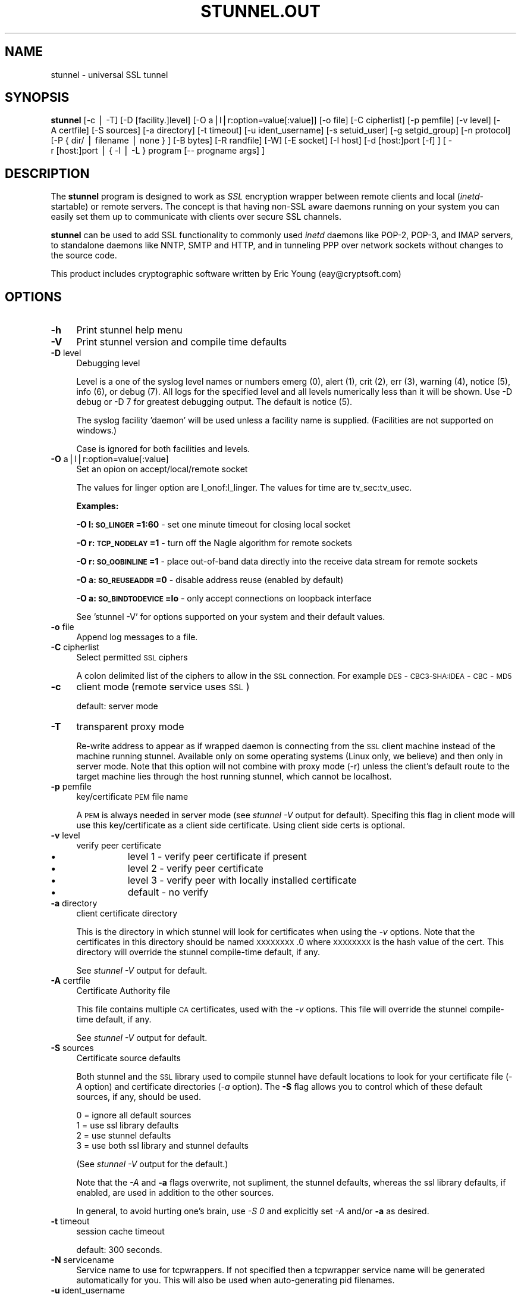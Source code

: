 .rn '' }`
''' $RCSfile$$Revision$$Date$
'''
''' $Log$
'''
.de Sh
.br
.if t .Sp
.ne 5
.PP
\fB\\$1\fR
.PP
..
.de Sp
.if t .sp .5v
.if n .sp
..
.de Ip
.br
.ie \\n(.$>=3 .ne \\$3
.el .ne 3
.IP "\\$1" \\$2
..
.de Vb
.ft CW
.nf
.ne \\$1
..
.de Ve
.ft R

.fi
..
'''
'''
'''     Set up \*(-- to give an unbreakable dash;
'''     string Tr holds user defined translation string.
'''     Bell System Logo is used as a dummy character.
'''
.tr \(*W-|\(bv\*(Tr
.ie n \{\
.ds -- \(*W-
.ds PI pi
.if (\n(.H=4u)&(1m=24u) .ds -- \(*W\h'-12u'\(*W\h'-12u'-\" diablo 10 pitch
.if (\n(.H=4u)&(1m=20u) .ds -- \(*W\h'-12u'\(*W\h'-8u'-\" diablo 12 pitch
.ds L" ""
.ds R" ""
'''   \*(M", \*(S", \*(N" and \*(T" are the equivalent of
'''   \*(L" and \*(R", except that they are used on ".xx" lines,
'''   such as .IP and .SH, which do another additional levels of
'''   double-quote interpretation
.ds M" """
.ds S" """
.ds N" """""
.ds T" """""
.ds L' '
.ds R' '
.ds M' '
.ds S' '
.ds N' '
.ds T' '
'br\}
.el\{\
.ds -- \(em\|
.tr \*(Tr
.ds L" ``
.ds R" ''
.ds M" ``
.ds S" ''
.ds N" ``
.ds T" ''
.ds L' `
.ds R' '
.ds M' `
.ds S' '
.ds N' `
.ds T' '
.ds PI \(*p
'br\}
.\"	If the F register is turned on, we'll generate
.\"	index entries out stderr for the following things:
.\"		TH	Title 
.\"		SH	Header
.\"		Sh	Subsection 
.\"		Ip	Item
.\"		X<>	Xref  (embedded
.\"	Of course, you have to process the output yourself
.\"	in some meaninful fashion.
.if \nF \{
.de IX
.tm Index:\\$1\t\\n%\t"\\$2"
..
.nr % 0
.rr F
.\}
.TH STUNNEL.OUT 1 " " "10/Aug/2001" " "
.UC
.if n .hy 0
.if n .na
.ds C+ C\v'-.1v'\h'-1p'\s-2+\h'-1p'+\s0\v'.1v'\h'-1p'
.de CQ          \" put $1 in typewriter font
.ft CW
'if n "\c
'if t \\&\\$1\c
'if n \\&\\$1\c
'if n \&"
\\&\\$2 \\$3 \\$4 \\$5 \\$6 \\$7
'.ft R
..
.\" @(#)ms.acc 1.5 88/02/08 SMI; from UCB 4.2
.	\" AM - accent mark definitions
.bd B 3
.	\" fudge factors for nroff and troff
.if n \{\
.	ds #H 0
.	ds #V .8m
.	ds #F .3m
.	ds #[ \f1
.	ds #] \fP
.\}
.if t \{\
.	ds #H ((1u-(\\\\n(.fu%2u))*.13m)
.	ds #V .6m
.	ds #F 0
.	ds #[ \&
.	ds #] \&
.\}
.	\" simple accents for nroff and troff
.if n \{\
.	ds ' \&
.	ds ` \&
.	ds ^ \&
.	ds , \&
.	ds ~ ~
.	ds ? ?
.	ds ! !
.	ds /
.	ds q
.\}
.if t \{\
.	ds ' \\k:\h'-(\\n(.wu*8/10-\*(#H)'\'\h"|\\n:u"
.	ds ` \\k:\h'-(\\n(.wu*8/10-\*(#H)'\`\h'|\\n:u'
.	ds ^ \\k:\h'-(\\n(.wu*10/11-\*(#H)'^\h'|\\n:u'
.	ds , \\k:\h'-(\\n(.wu*8/10)',\h'|\\n:u'
.	ds ~ \\k:\h'-(\\n(.wu-\*(#H-.1m)'~\h'|\\n:u'
.	ds ? \s-2c\h'-\w'c'u*7/10'\u\h'\*(#H'\zi\d\s+2\h'\w'c'u*8/10'
.	ds ! \s-2\(or\s+2\h'-\w'\(or'u'\v'-.8m'.\v'.8m'
.	ds / \\k:\h'-(\\n(.wu*8/10-\*(#H)'\z\(sl\h'|\\n:u'
.	ds q o\h'-\w'o'u*8/10'\s-4\v'.4m'\z\(*i\v'-.4m'\s+4\h'\w'o'u*8/10'
.\}
.	\" troff and (daisy-wheel) nroff accents
.ds : \\k:\h'-(\\n(.wu*8/10-\*(#H+.1m+\*(#F)'\v'-\*(#V'\z.\h'.2m+\*(#F'.\h'|\\n:u'\v'\*(#V'
.ds 8 \h'\*(#H'\(*b\h'-\*(#H'
.ds v \\k:\h'-(\\n(.wu*9/10-\*(#H)'\v'-\*(#V'\*(#[\s-4v\s0\v'\*(#V'\h'|\\n:u'\*(#]
.ds _ \\k:\h'-(\\n(.wu*9/10-\*(#H+(\*(#F*2/3))'\v'-.4m'\z\(hy\v'.4m'\h'|\\n:u'
.ds . \\k:\h'-(\\n(.wu*8/10)'\v'\*(#V*4/10'\z.\v'-\*(#V*4/10'\h'|\\n:u'
.ds 3 \*(#[\v'.2m'\s-2\&3\s0\v'-.2m'\*(#]
.ds o \\k:\h'-(\\n(.wu+\w'\(de'u-\*(#H)/2u'\v'-.3n'\*(#[\z\(de\v'.3n'\h'|\\n:u'\*(#]
.ds d- \h'\*(#H'\(pd\h'-\w'~'u'\v'-.25m'\f2\(hy\fP\v'.25m'\h'-\*(#H'
.ds D- D\\k:\h'-\w'D'u'\v'-.11m'\z\(hy\v'.11m'\h'|\\n:u'
.ds th \*(#[\v'.3m'\s+1I\s-1\v'-.3m'\h'-(\w'I'u*2/3)'\s-1o\s+1\*(#]
.ds Th \*(#[\s+2I\s-2\h'-\w'I'u*3/5'\v'-.3m'o\v'.3m'\*(#]
.ds ae a\h'-(\w'a'u*4/10)'e
.ds Ae A\h'-(\w'A'u*4/10)'E
.ds oe o\h'-(\w'o'u*4/10)'e
.ds Oe O\h'-(\w'O'u*4/10)'E
.	\" corrections for vroff
.if v .ds ~ \\k:\h'-(\\n(.wu*9/10-\*(#H)'\s-2\u~\d\s+2\h'|\\n:u'
.if v .ds ^ \\k:\h'-(\\n(.wu*10/11-\*(#H)'\v'-.4m'^\v'.4m'\h'|\\n:u'
.	\" for low resolution devices (crt and lpr)
.if \n(.H>23 .if \n(.V>19 \
\{\
.	ds : e
.	ds 8 ss
.	ds v \h'-1'\o'\(aa\(ga'
.	ds _ \h'-1'^
.	ds . \h'-1'.
.	ds 3 3
.	ds o a
.	ds d- d\h'-1'\(ga
.	ds D- D\h'-1'\(hy
.	ds th \o'bp'
.	ds Th \o'LP'
.	ds ae ae
.	ds Ae AE
.	ds oe oe
.	ds Oe OE
.\}
.rm #[ #] #H #V #F C
.SH "NAME"
stunnel \- universal SSL tunnel
.SH "SYNOPSIS"
\fBstunnel\fR [\-c\ |\ \-T] [\-D\ [facility.]level] [\-O
a|l|r:option=value[:value]] [\-o\ file] [\-C\ cipherlist] [\-p
pemfile] [\-v\ level] [\-A\ certfile] [\-S\ sources] [\-a
directory] [\-t\ timeout] [\-u\ ident_username] [\-s\ setuid_user]
[\-g\ setgid_group] [\-n\ protocol] [\-P\ {\ dir/\ |\ filename\ |\ none\ }
] [\-B\ bytes] [\-R\ randfile] [\-W] [\-E\ socket] [\-I\ host]
[\-d\ [host:]port\ [\-f]\ ] [\ \-r\ [host:]port\ |\ {\ \-l\ |\ \-L\ }\ program\ [--
progname\ args]\ ]
.SH "DESCRIPTION"
The \fBstunnel\fR program is designed to work as \fISSL\fR encryption
wrapper between remote clients and local (\fIinetd\fR\-startable) or
remote servers. The concept is that having non-SSL aware daemons
running on your system you can easily set them up to communicate with
clients over secure SSL channels.
.PP
\fBstunnel\fR can be used to add SSL functionality to commonly used
\fIinetd\fR daemons like POP\-2, POP\-3, and IMAP servers, to standalone
daemons like NNTP, SMTP and HTTP, and in tunneling PPP over network
sockets without changes to the source code.
.PP
This product includes cryptographic software written by Eric Young
(eay@cryptsoft.com)
.SH "OPTIONS"
.Ip "\fB\-h\fR" 4
Print stunnel help menu
.Ip "\fB\-V\fR" 4
Print stunnel version and compile time defaults
.Ip "\fB\-D\fR level" 4
Debugging level
.Sp
Level is a one of the syslog level names or numbers emerg (0), alert
(1), crit (2), err (3), warning (4), notice (5), info (6), or debug
(7).  All logs for the specified level and all levels numerically less
than it will be shown.  Use \-D debug or \-D 7 for greatest debugging
output.  The default is notice (5).
.Sp
The syslog facility \*(L'daemon\*(R' will be used unless a facility name is
supplied.  (Facilities are not supported on windows.)
.Sp
Case is ignored for both facilities and levels.
.Ip "\fB\-O\fR a|l|r:option=value[:value]" 4
Set an opion on accept/local/remote socket
.Sp
The values for linger option are l_onof:l_linger. The values for time
are tv_sec:tv_usec.
.Sp
\fBExamples:\fR
.Sp
\fB\-O l:\s-1SO_LINGER\s0=1:60\fR \- set one minute timeout for closing local
socket
.Sp
\fB\-O r:\s-1TCP_NODELAY\s0=1\fR \- turn off the Nagle algorithm for remote
sockets
.Sp
\fB\-O r:\s-1SO_OOBINLINE\s0=1\fR \- place out-of-band data directly into the
receive data stream for remote sockets
.Sp
\fB\-O a:\s-1SO_REUSEADDR\s0=0\fR \- disable address reuse (enabled by default)
.Sp
\fB\-O a:\s-1SO_BINDTODEVICE\s0=lo\fR \- only accept connections on loopback
interface
.Sp
See \*(L'stunnel \-V\*(R' for options supported on your system and their
default values.
.Ip "\fB\-o\fR file" 4
Append log messages to a file.
.Ip "\fB\-C\fR cipherlist" 4
Select permitted \s-1SSL\s0 ciphers
.Sp
A colon delimited list of the ciphers to allow in the \s-1SSL\s0 connection.
For example \s-1DES\s0\-\s-1CBC3-SHA:IDEA\s0\-\s-1CBC\s0\-\s-1MD5\s0
.Ip "\fB\-c\fR" 4
client mode (remote service uses \s-1SSL\s0)
.Sp
default: server mode
.Ip "\fB\-T\fR" 4
transparent proxy mode
.Sp
Re-write address to appear as if wrapped daemon is connecting from the
\s-1SSL\s0 client machine instead of the machine running stunnel. Available
only on some operating systems (Linux only, we believe) and then only
in server mode. Note that this option will not combine with proxy mode
(\-r) unless the client's default route to the target machine lies
through the host running stunnel, which cannot be localhost.
.Ip "\fB\-p\fR pemfile" 4
key/certificate \s-1PEM\s0 file name
.Sp
A \s-1PEM\s0 is always needed in server mode (see \fIstunnel \-V\fR output for
default). Specifing this flag in client mode will use this 
key/certificate as a client side certificate.  Using client side certs
is optional.
.Ip "\fB\-v\fR level" 4
verify peer certificate
.Ip "\(bu" 12
level 1 \- verify peer certificate if present
.Ip "\(bu" 12
level 2 \- verify peer certificate
.Ip "\(bu" 12
level 3 \- verify peer with locally installed certificate
.Ip "\(bu" 12
default \- no verify
.Ip "\fB\-a\fR directory" 4
client certificate directory
.Sp
This is the directory in which stunnel will look for certificates when
using the \fI\-v\fR options. Note that the certificates in this directory
should be named \s-1XXXXXXXX\s0.0 where \s-1XXXXXXXX\s0 is the hash value of the
cert. This directory will override the stunnel compile-time default,
if any.
.Sp
See \fIstunnel \-V\fR output for default.
.Ip "\fB\-A\fR certfile" 4
Certificate Authority file
.Sp
This file contains multiple \s-1CA\s0 certificates, used with the \fI\-v\fR
options. This file will override the stunnel compile-time default, if
any.
.Sp
See \fIstunnel \-V\fR output for default.
.Ip "\fB\-S\fR sources" 4
Certificate source defaults
.Sp
Both stunnel and the \s-1SSL\s0 library used to compile stunnel have default
locations to look for your certificate file (\fI\-A\fR option) and
certificate directories (\fI\-a\fR option).  The \fB\-S\fR flag allows you to
control which of these default sources, if any, should be used.
.Sp
.Vb 4
\&    0 = ignore all default sources
\&    1 = use ssl library defaults
\&    2 = use stunnel defaults
\&    3 = use both ssl library and stunnel defaults
.Ve
(See \fIstunnel \-V\fR output for the default.)
.Sp
Note that the \fI\-A\fR and \fB\-a\fR flags overwrite, not supliment, the
stunnel defaults, whereas the ssl library defaults, if enabled, are
used in addition to the other sources.
.Sp
In general, to avoid hurting one's brain, use \fI\-S 0\fR and explicitly
set \fI\-A\fR and/or \fB\-a\fR as desired.
.Ip "\fB\-t\fR timeout" 4
session cache timeout
.Sp
default: 300 seconds.
.Ip "\fB\-N\fR servicename" 4
Service name to use for tcpwrappers. If not specified then a
tcpwrapper service name will be generated automatically for you. This
will also be used when auto-generating pid filenames.
.Ip "\fB\-u\fR ident_username" 4
Use \s-1IDENT\s0 (\s-1RFC\s0 1413) username checking
.Ip "\fB\-n\fR proto" 4
Negotiate \s-1SSL\s0 with specified protocol
.Sp
currenty supported: smtp, pop3, nntp
.Ip "\fB\-E\fR socket" 4
Entropy Gathering Daemon socket to use to feed OpenSSL random number
generator.  (Available only if compiled with OpenSSL 0.9.5a or higher)
.Ip "\fB\-R\fR filename" 4
File containing random input.  The \s-1SSL\s0 library will use data from this
file first to seed the random number generator.
.Ip "\fB\-W\fR" 4
Do not overwrite the random seed files with new random data.
.Ip "\fB\-B\fR bytes" 4
Number of bytes of data read from random seed files.  With \s-1SSL\s0
versions less than 0.9.5a, also determines how many bytes of data are
considered sufficient to seed the \s-1PRNG\s0.  More recent OpenSSL versions
have a builtin function to determine when sufficient randomness is
available.
.Ip "\fB\-I\fR host" 4
\s-1IP\s0 of the outgoing interface is used as source for remote connections.
Use this option to bind a static local \s-1IP\s0 address, instead.
.Ip "\fB\-d\fR [host:]port" 4
daemon mode
.Sp
Listen for connections on [host:]port. If no host specified, defaults
to all \s-1IP\s0 addresses for the local host.
.Sp
default: inetd mode
.Ip "\fB\-f\fR" 4
foreground mode
.Sp
Stay in foreground (don't fork) and log to stderr instead of via
syslog (unless \-o is specified).
.Sp
default: background in daemon mode
.Ip "\fB\-l\fR program [-- programname [arg1 arg2 arg3...]  ]" 4
execute local inetd-type program.
.Ip "\fB\-L\fR program [-- programname [arg1 arg2 arg3...]  ]" 4
open local pty and execute program.
.Ip "\fB\-s\fR username" 4
\fIsetuid()\fR to username in daemon mode
.Ip "\fB\-g\fR groupname" 4
\fIsetgid()\fR to groupname in daemon mode. Clears all other groups.
.Ip "\fB\-P\fR { dir/ | file | none }" 4
Pid file location
.Sp
If the argument is a pathname ending in a slash, then a pid file named
\*(L"\fIstunnel.\fRservicename\fB.pid\fR\*(R" will be created in the specified
directory.  If the argument is a filename (no trailing slash), then
that filename will be used for the pid. If the argument is \*(L'none\*(R',
then no pid file will be created.
.Ip "\fB\-r\fR [host:]port" 4
connect to remote service
.Sp
If no host specified, defaults to localhost.
.SH "EXAMPLES"
In order to provide SSL encapsulation to your local \fIimapd\fR service,
use
.PP
.Vb 1
\&  stunnel -d 993 -l /usr/sbin/imapd -- imapd
.Ve
If you want to provide tunneling to your \fIpppd\fR daemon on port 2020,
use something like
.PP
.Vb 1
\&  stunnel -d 2020 -L /usr/sbin/pppd -- pppd local
.Ve
.SH "CERTIFICATES"
Each SSL enabled daemon needs to present a valid X.509 certificate to
the peer. It also needs a private key to decrypt the incoming data.
The easiest way to obtain a certificate and a key is to generate them
with the free \fIopenssl\fR package. You can find more information on
certificates generation on pages listed below.
.PP
Two things are important when generating certificate-key pairs for
\fBstunnel\fR. The private key cannot be encrypted, because the server
has no way to obtain the password from the user. To produce an
unencrypted key add the \fI\-nodes\fR option when running the \fBreq\fR
command from the \fIopenssl\fR kit.
.PP
The order of contents of the \fI.pem\fR file is also important. It should
contain the unencrypted private key first, then a signed certificate
(not certificate request). There should be also empty lines after
certificate and private key. Plaintext certificate information
appended on the top of generated certificate should be discarded. So
the file should look like this:
.PP
.Vb 8
\&  -----BEGIN RSA PRIVATE KEY-----
\&  [encoded key]
\&  -----END RSA PRIVATE KEY-----
\&  [empty line]
\&  -----BEGIN CERTIFICATE-----
\&  [encoded certificate]
\&  -----END CERTIFICATE-----
\&  [empty line]
.Ve
.SH "RANDOMNESS"
\fIstunnel\fR needs to seed the PRNG (pseudo random number generator) in
order for SSL to use good randomness.  The following sources are
loaded in order until sufficient random data has been gathered:
.Ip "\(bu" 4
The file specified with the \fI\-R\fR flag.
.Ip "\(bu" 4
The file specified by the \s-1RANDFILE\s0 environment variable, if set.
.Ip "\(bu" 4
The file .rnd in your home directory, if \s-1RANDFILE\s0 not set.
.Ip "\(bu" 4
The file specified with \*(L'--with-random\*(R' at compile time.
.Ip "\(bu" 4
The contents of the screen if running on Windows.
.Ip "\(bu" 4
The egd socket specified with the \fI\-E\fR flag.
.Ip "\(bu" 4
The egd socket specified with \*(L'--with-egd-sock\*(R' at compile time.
.Ip "\(bu" 4
The /dev/urandom device.
.PP
With recent (>=OpenSSL 0.9.5a) version of \s-1SSL\s0 it will stop loading
random data automatically when sufficient entropy has been gathered.
With previous versions it will continue to gather from all the above
sources since no \s-1SSL\s0 function exists to tell when enough data is
available.
.PP
Note that on Windows machines that do not have console user
interaction (mouse movements, creating windows, etc) the screen
contents are not variable enough to be sufficient, and you should
provide a random file for use with the \fI\-R\fR flag.
.PP
Note that the file specified with the \fI\-R\fR flag should contain random
data -- that means it should contain different information each time
\fIstunnel\fR is run.  This is handled automatically unless the \fI\-W\fR
flag is used.  If you wish to update this file manually, the \fIopenssl
rand\fR command in recent versions of OpenSSL, would be useful.
.PP
One important note -- if /dev/urandom is available, OpenSSL has a
habit of seeding the \s-1PRNG\s0 with it even when checking the random state,
so on systems with /dev/urandom you're likely to use it even though
it's listed at the very bottom of the list above.  This isn't
stunnel's behaviour, it's OpenSSLs.
.SH "LIMITATIONS"
\fIstunnel\fR cannot be used for the FTP daemon because of the nature of
the FTP protocol which utilizes multiple ports for data transfers.
There are available SSL enabled versions of FTP and telnet daemons,
however.
.SH "SEE ALSO"
.Ip "the \fItcpd(8)\fR manpage" 4
access control facility for internet services
.Ip "the \fIinetd(8)\fR manpage" 4
internet ``super-server'\*(R'
.Ip "\fIhttp://stunnel.mirt.net/\fR" 4
Stunnel homepage
.Ip "\fIhttp://www.stunnel.org/\fR" 4
Stunnel Frequently Asked Questions
.Ip "\fIhttp://www.openssl.org/\fR" 4
OpenSSL project website
.SH "AUTHOR"
.Ip "Michal Trojnara" 4
<\fIMichal.Trojnara@mirt.net\fR>

.rn }` ''
.IX Title "STUNNEL.OUT 1"
.IX Name "stunnel - universal SSL tunnel"

.IX Header "NAME"

.IX Header "SYNOPSIS"

.IX Header "DESCRIPTION"

.IX Header "OPTIONS"

.IX Item "\fB\-h\fR"

.IX Item "\fB\-V\fR"

.IX Item "\fB\-D\fR level"

.IX Item "\fB\-O\fR a|l|r:option=value[:value]"

.IX Item "\fB\-o\fR file"

.IX Item "\fB\-C\fR cipherlist"

.IX Item "\fB\-c\fR"

.IX Item "\fB\-T\fR"

.IX Item "\fB\-p\fR pemfile"

.IX Item "\fB\-v\fR level"

.IX Item "\(bu"

.IX Item "\(bu"

.IX Item "\(bu"

.IX Item "\(bu"

.IX Item "\fB\-a\fR directory"

.IX Item "\fB\-A\fR certfile"

.IX Item "\fB\-S\fR sources"

.IX Item "\fB\-t\fR timeout"

.IX Item "\fB\-N\fR servicename"

.IX Item "\fB\-u\fR ident_username"

.IX Item "\fB\-n\fR proto"

.IX Item "\fB\-E\fR socket"

.IX Item "\fB\-R\fR filename"

.IX Item "\fB\-W\fR"

.IX Item "\fB\-B\fR bytes"

.IX Item "\fB\-I\fR host"

.IX Item "\fB\-d\fR [host:]port"

.IX Item "\fB\-f\fR"

.IX Item "\fB\-l\fR program [-- programname [arg1 arg2 arg3...]  ]"

.IX Item "\fB\-L\fR program [-- programname [arg1 arg2 arg3...]  ]"

.IX Item "\fB\-s\fR username"

.IX Item "\fB\-g\fR groupname"

.IX Item "\fB\-P\fR { dir/ | file | none }"

.IX Item "\fB\-r\fR [host:]port"

.IX Header "EXAMPLES"

.IX Header "CERTIFICATES"

.IX Header "RANDOMNESS"

.IX Item "\(bu"

.IX Item "\(bu"

.IX Item "\(bu"

.IX Item "\(bu"

.IX Item "\(bu"

.IX Item "\(bu"

.IX Item "\(bu"

.IX Item "\(bu"

.IX Header "LIMITATIONS"

.IX Header "SEE ALSO"

.IX Item "the \fItcpd(8)\fR manpage"

.IX Item "the \fIinetd(8)\fR manpage"

.IX Item "\fIhttp://stunnel.mirt.net/\fR"

.IX Item "\fIhttp://www.stunnel.org/\fR"

.IX Item "\fIhttp://www.openssl.org/\fR"

.IX Header "AUTHOR"

.IX Item "Michal Trojnara"


